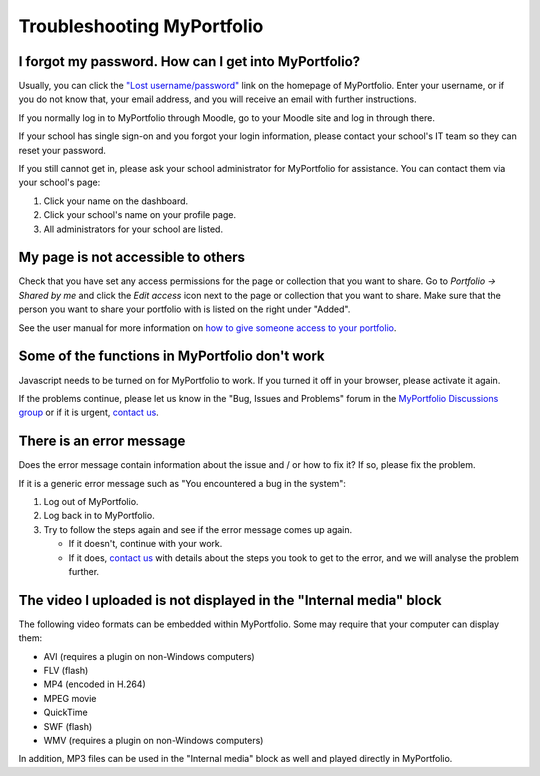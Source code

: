 
.. _troubleshooting:

Troubleshooting MyPortfolio
=================================

I forgot my password. How can I get into MyPortfolio?
-----------------------------------------------------------

Usually, you can click the `"Lost username/password" <http://myportfolio.school.nz/forgotpass.php>`_ link on the homepage of MyPortfolio. Enter your username, or if you do not know that, your email address, and you will receive an email with further instructions.

If you normally log in to MyPortfolio through Moodle, go to your Moodle site and log in through there.

If your school has single sign-on and you forgot your login information, please contact your school's IT team so they can reset your password.

If you still cannot get in, please ask your school administrator for MyPortfolio for assistance. You can contact them via your school's page:

#. Click your name on the dashboard.
#. Click your school's name on your profile page.
#. All administrators for your school are listed.

My page is not accessible to others
--------------------------------------------

Check that you have set any access permissions for the page or collection that you want to share. Go to *Portfolio → Shared by me* and click the *Edit access* icon next to the page or collection that you want to share. Make sure that the person you want to share your portfolio with is listed on the right under "Added".

See the user manual for more information on `how to give someone access to your portfolio <http://manual.mahara.org/en/1.10/portfolio/share.html>`_.

Some of the functions in MyPortfolio don't work
--------------------------------------------------------

Javascript needs to be turned on for MyPortfolio to work. If you turned it off in your browser, please activate it again.

If the problems continue, please let us know in the "Bug, Issues and Problems" forum in the `MyPortfolio Discussions group <http://myportfolio.school.nz/group/myportfolio-discussions>`_ or if it is urgent, `contact us <http://myportfolio.school.nz/contact.php>`_.

There is an error message
-------------------------------------

Does the error message contain information about the issue and / or how to fix it? If so, please fix the problem.

If it is a generic error message such as "You encountered a bug in the system":

#. Log out of MyPortfolio.
#. Log back in to MyPortfolio.
#. Try to follow the steps again and see if the error message comes up again.

   * If it doesn't, continue with your work.
   * If it does, `contact us <http://myportfolio.school.nz/contact.php>`_ with details about the steps you took to get to the error, and we will analyse the problem further.

The video I uploaded is not displayed in the "Internal media" block
-------------------------------------------------------------------------

The following video formats can be embedded within MyPortfolio. Some may require that your computer can display them:

* AVI (requires a plugin on non-Windows computers)
* FLV (flash)
* MP4 (encoded in H.264)
* MPEG movie
* QuickTime
* SWF (flash)
* WMV (requires a plugin on non-Windows computers)

In addition, MP3 files can be used in the "Internal media" block as well and played directly in MyPortfolio.
